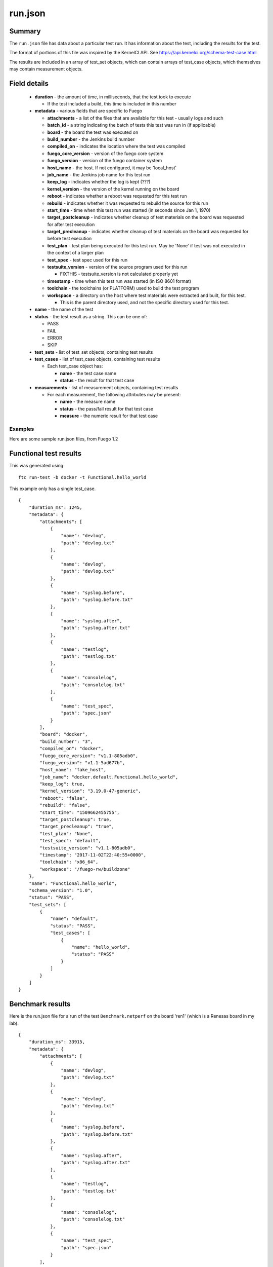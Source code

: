 ###########
run.json
###########

Summary
===========

The ``run.json`` file has data about a particular test run.  It has
information about the test, including the results for the test.

The format of portions of this file was inspired by the KernelCI API.
See `<https://api.kernelci.org/schema-test-case.html>`_

The results are included in an array of test_set objects, which can
contain arrays of test_case objects, which themselves may contain
measurement objects.


Field details
===================

 * **duration** - the amount of time, in milliseconds, that the test
   took to execute

   * If the test included a build, this time is included in this number

 * **metadata** - various fields that are specific to Fuego

   * **attachments** - a list of the files that are available for this
     test - usually logs and such
   * **batch_id** - a string indicating the batch of tests this test was run
     in (if applicable)
   * **board** - the board the test was executed on
   * **build_number** - the Jenkins build number
   * **compiled_on** - indicates the location where the test was compiled
   * **fuego_core_version** - version of the fuego core system
   * **fuego_version** - version of the fuego container system
   * **host_name** - the host.  If not configured, it may be 'local_host'
   * **job_name** - the Jenkins job name for this test run
   * **keep_log** - indicates whether the log is kept (???)
   * **kernel_version** - the version of the kernel running on the board
   * **reboot** - indicates whether a reboot was requested for this test run
   * **rebuild** - indicates whether it was requested to rebuild the source
     for this run
   * **start_time** - time when this test run was started (in seconds since
     Jan 1, 1970)
   * **target_postcleanup** - indicates whether cleanup of test materials on the
     board was requested for after test execution
   * **target_precleanup** - indicates whether cleanup of test materials on the
     board was requested for before test execution
   * **test_plan** - test plan being executed for this test run.  May be 'None'
     if test was not executed in the context of a larger plan
   * **test_spec** - test spec used for this run
   * **testsuite_version** - version of the source program used for this run

     * FIXTHIS - testsuite_version is not calculated properly yet

   * **timestamp** - time when this test run was started (in ISO 8601 format)
   * **toolchain** - the toolchains (or PLATFORM) used to build the test program
   * **workspace** - a directory on the host where test materials were extracted
     and built, for this test.

     * This is the parent directory used, and not the specific directory used for
       this test.

 * **name** - the name of the test
 * **status** - the test result as a string.  This can be one of:

   * PASS
   * FAIL
   * ERROR
   * SKIP

 * **test_sets** - list of test_set objects, containing test results
 * **test_cases** - list of test_case objects, containing test results

   * Each test_case object has:

     * **name** - the test case name
     * **status** - the result for that test case

 * **measurements** - list of measurement objects, containing test results

   * For each measurement, the following attributes may be present:

     * **name** - the measure name
     * **status** - the pass/fail result for that test case
     * **measure** - the numeric result for that test case

============
Examples
============

Here are some sample run.json files, from Fuego 1.2


Functional test results
=============================

This was generated using

::

 ftc run-test -b docker -t Functional.hello_world

This example only has a single test_case.

::

  {
      "duration_ms": 1245,
      "metadata": {
          "attachments": [
              {
                  "name": "devlog",
                  "path": "devlog.txt"
              },
              {
                  "name": "devlog",
                  "path": "devlog.txt"
              },
              {
                  "name": "syslog.before",
                  "path": "syslog.before.txt"
              },
              {
                  "name": "syslog.after",
                  "path": "syslog.after.txt"
              },
              {
                  "name": "testlog",
                  "path": "testlog.txt"
              },
              {
                  "name": "consolelog",
                  "path": "consolelog.txt"
              },
              {
                  "name": "test_spec",
                  "path": "spec.json"
              }
          ],
          "board": "docker",
          "build_number": "3",
          "compiled_on": "docker",
          "fuego_core_version": "v1.1-805adb0",
          "fuego_version": "v1.1-5ad677b",
          "host_name": "fake_host",
          "job_name": "docker.default.Functional.hello_world",
          "keep_log": true,
          "kernel_version": "3.19.0-47-generic",
          "reboot": "false",
          "rebuild": "false",
          "start_time": "1509662455755",
          "target_postcleanup": true,
          "target_precleanup": "true",
          "test_plan": "None",
          "test_spec": "default",
          "testsuite_version": "v1.1-805adb0",
          "timestamp": "2017-11-02T22:40:55+0000",
          "toolchain": "x86_64",
          "workspace": "/fuego-rw/buildzone"
      },
      "name": "Functional.hello_world",
      "schema_version": "1.0",
      "status": "PASS",
      "test_sets": [
          {
              "name": "default",
              "status": "PASS",
              "test_cases": [
                  {
                      "name": "hello_world",
                      "status": "PASS"
                  }
              ]
          }
      ]
  }



Benchmark results
=======================

Here is the run.json file for a run of the test ``Benchmark.netperf``
on the board 'ren1' (which is a Renesas board in my lab).

::

  {
      "duration_ms": 33915,
      "metadata": {
          "attachments": [
              {
                  "name": "devlog",
                  "path": "devlog.txt"
              },
              {
                  "name": "devlog",
                  "path": "devlog.txt"
              },
              {
                  "name": "syslog.before",
                  "path": "syslog.before.txt"
              },
              {
                  "name": "syslog.after",
                  "path": "syslog.after.txt"
              },
              {
                  "name": "testlog",
                  "path": "testlog.txt"
              },
              {
                  "name": "consolelog",
                  "path": "consolelog.txt"
              },
              {
                  "name": "test_spec",
                  "path": "spec.json"
              }
          ],
          "board": "ren1",
          "build_number": "3",
          "compiled_on": "docker",
          "fuego_core_version": "v1.2.0",
          "fuego_version": "v1.2.0",
          "host_name": "local_host",
          "job_name": "ren1.default.Benchmark.netperf",
          "keep_log": true,
          "kernel_version": "4.9.0-yocto-standard",
          "reboot": "false",
          "rebuild": "false",
          "start_time": "1509669904085",
          "target_postcleanup": true,
          "target_precleanup": "true",
          "test_plan": "None",
          "test_spec": "default",
          "testsuite_version": "v1.1-805adb0",
          "timestamp": "2017-11-03T00:45:04+0000",
          "toolchain": "poky-aarch64",
          "workspace": "/fuego-rw/buildzone"
      },
      "name": "Benchmark.netperf",
      "schema_version": "1.0",
      "status": "PASS",
      "test_sets": [
          {
              "name": "default",
              "status": "PASS",
              "test_cases": [
                  {
                      "measurements": [
                          {
                              "measure": 928.51,
                              "name": "net",
                              "status": "PASS"
                          },
                          {
                              "measure": 59.43,
                              "name": "cpu",
                              "status": "PASS"
                          }
                      ],
                      "name": "MIGRATED_TCP_STREAM",
                      "status": "PASS"
                  },
                  {
                      "measurements": [
                          {
                              "measure": 934.1,
                              "name": "net",
                              "status": "PASS"
                          },
                          {
                              "measure": 56.61,
                              "name": "cpu",
                              "status": "PASS"
                          }
                      ],
                      "name": "MIGRATED_TCP_MAERTS",
                      "status": "PASS"
                  }
              ]
          }
      ]
  }


==========
Ideas
==========

Some changes to the fields might be useful:

 * We don't have anything that records the 'cause', from Jenkins

   * This is supposed to indicate what triggered the test
   * The Jenkins strings are somewhat indecipherable:

     * Here is a Jenkins cause: <hudson.model.Cause_-UserIdCause/><int>1</int>

 * It might be worthwhile to add some fields from the board or target:

   * Architecture
   * Transport - not sure about this one
   * Distrib
   * File system

 * If we add monitors or side-processes (stressors), it would be good to add
   information about those as well

Use of flat data
======================

Parsing the tree-structured data has turned out to be a real pain, and
it might be better to do most of the work in a flat format.  The
charting code uses a mixture of both structured (nested objects) and
flat testcase names, and I think there's a lot of duplicate code lying
around that handles the conversion back and forth, that could probably
be coalesced into a single set of library routines.


